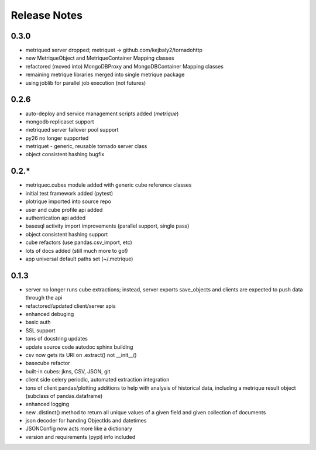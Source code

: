 Release Notes
=============
0.3.0
-----
* metriqued server dropped; metriquet -> github.com/kejbaly2/tornadohttp
* new MetriqueObject and MetriqueContainer Mapping classes
* refactored (moved into) MongoDBProxy and MongoDBContainer Mapping classes
* remaining metrique libraries merged into single metrique package
* using joblib for parallel job execution (not futures)

0.2.6
-----
* auto-deploy and service management scripts added (`metrique`)
* mongodb replicaset support
* metriqued server failover pool support
* py26 no longer supported
* metriquet - generic, reusable tornado server class
* object consistent hashing bugfix

0.2.*
-----
* metriquec.cubes module added with generic cube reference classes
* initial test framework added (pytest)
* plotrique imported into source repo
* user and cube profile api added
* authentication api added
* basesql activity import improvements (parallel support, single pass)
* object consistent hashing support
* cube refactors (use pandas.csv_import, etc)
* lots of docs added (still much  more to go!)
* app universal default paths set (~/.metrique)

0.1.3
-----

* server no longer runs cube extractions;
  instead, server exports save_objects and
  clients are expected to push data through
  the api
* refactored/updated client/server apis
* enhanced debuging
* basic auth
* SSL support
* tons of docstring updates
* update source code autodoc sphinx building
* csv now gets its URI on .extract() not __init__()
* basecube refactor
* built-in cubes: jkns, CSV, JSON, git
* client side celery periodic, automated extraction
  integration
* tons of client pandas/plotting additions to help
  with analysis of historical data, including a
  metrique result object (subclass of pandas.dataframe)
* enhanced logging
* new .distinct() method to return all unique values 
  of a given field and given collection of documents
* json decoder for handing ObjectIds and datetimes
* JSONConfig now acts more like a dictionary
* version and requirements (pypi) info included
